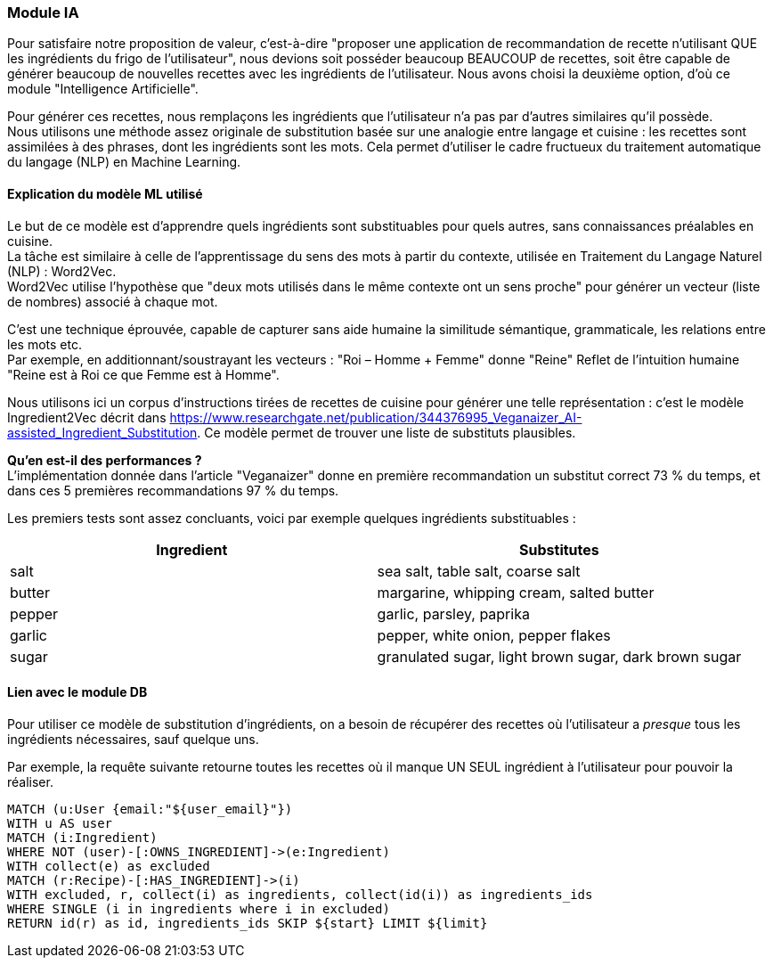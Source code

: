=== Module IA
Pour satisfaire notre proposition de valeur, c'est-à-dire "proposer une application de recommandation de recette n'utilisant QUE les ingrédients du frigo de l'utilisateur", nous devions soit posséder beaucoup BEAUCOUP de recettes, soit être capable de générer beaucoup de nouvelles recettes avec les ingrédients de l'utilisateur. Nous avons choisi la deuxième option, d'où ce module "Intelligence Artificielle".

Pour générer ces recettes, nous remplaçons les ingrédients que l'utilisateur n'a pas par d'autres similaires qu'il possède. +
Nous utilisons une méthode assez originale de substitution basée sur une analogie entre langage et cuisine : les recettes sont assimilées à des phrases, dont les ingrédients sont les mots. Cela permet d’utiliser le cadre fructueux du traitement automatique du langage (NLP) en Machine Learning.

==== Explication du modèle ML utilisé
Le but de ce modèle est d’apprendre quels ingrédients sont substituables pour quels autres, sans connaissances préalables en cuisine. +
La tâche est similaire à celle de l’apprentissage du sens des mots à partir du contexte, utilisée en Traitement du Langage Naturel (NLP) : Word2Vec. +
Word2Vec utilise l’hypothèse que "deux mots utilisés dans le même contexte ont un sens proche" pour générer un vecteur (liste de nombres) associé à chaque mot.

C’est une technique éprouvée, capable de capturer sans aide humaine la similitude sémantique, grammaticale, les relations entre les mots etc. +
Par exemple, en additionnant/soustrayant les vecteurs :
	"Roi – Homme + Femme" donne "Reine"
Reflet de l’intuition humaine "Reine est à Roi ce que Femme est à Homme".

Nous utilisons ici un corpus d’instructions tirées de recettes de cuisine pour générer une telle représentation : c’est le modèle Ingredient2Vec décrit dans https://www.researchgate.net/publication/344376995_Veganaizer_AI-assisted_Ingredient_Substitution. Ce modèle permet de trouver une liste de substituts plausibles.

**Qu’en est-il des performances ?** +
L’implémentation donnée dans l'article "Veganaizer" donne en première recommandation un substitut correct 73 % du temps, et dans ces 5 premières recommandations 97 % du temps.

Les premiers tests sont assez concluants, voici par exemple quelques ingrédients substituables :

|===
|Ingredient |Substitutes

|salt
|sea salt, table salt, coarse salt

|butter
|margarine, whipping cream, salted butter

|pepper
|garlic, parsley, paprika

|garlic
|pepper, white onion, pepper flakes

|sugar
|granulated sugar, light brown sugar, dark brown sugar
|===

==== Lien avec le module DB
Pour utiliser ce modèle de substitution d'ingrédients, on a besoin de récupérer des recettes où l'utilisateur a _presque_ tous les ingrédients nécessaires, sauf quelque uns.

Par exemple, la requête suivante retourne toutes les recettes où il manque UN SEUL ingrédient à l'utilisateur pour pouvoir la réaliser.
----
MATCH (u:User {email:"${user_email}"})
WITH u AS user
MATCH (i:Ingredient)
WHERE NOT (user)-[:OWNS_INGREDIENT]->(e:Ingredient)
WITH collect(e) as excluded
MATCH (r:Recipe)-[:HAS_INGREDIENT]->(i)
WITH excluded, r, collect(i) as ingredients, collect(id(i)) as ingredients_ids
WHERE SINGLE (i in ingredients where i in excluded)
RETURN id(r) as id, ingredients_ids SKIP ${start} LIMIT ${limit}
----